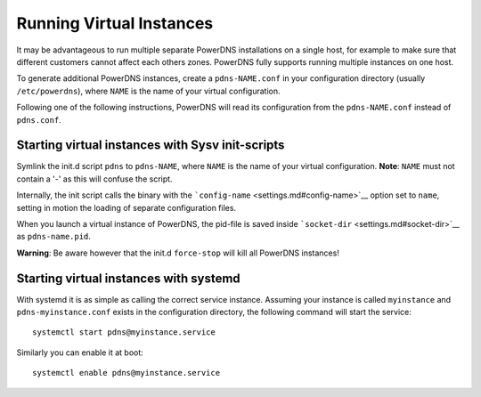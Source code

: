 Running Virtual Instances
=========================

It may be advantageous to run multiple separate PowerDNS installations
on a single host, for example to make sure that different customers
cannot affect each others zones. PowerDNS fully supports running
multiple instances on one host.

To generate additional PowerDNS instances, create a ``pdns-NAME.conf``
in your configuration directory (usually ``/etc/powerdns``), where
``NAME`` is the name of your virtual configuration.

Following one of the following instructions, PowerDNS will read its
configuration from the ``pdns-NAME.conf`` instead of ``pdns.conf``.

Starting virtual instances with Sysv init-scripts
-------------------------------------------------

Symlink the init.d script ``pdns`` to ``pdns-NAME``, where ``NAME`` is
the name of your virtual configuration. **Note**: ``NAME`` must not
contain a '-' as this will confuse the script.

Internally, the init script calls the binary with the
```config-name`` <settings.md#config-name>`__ option set to ``name``,
setting in motion the loading of separate configuration files.

When you launch a virtual instance of PowerDNS, the pid-file is saved
inside ```socket-dir`` <settings.md#socket-dir>`__ as ``pdns-name.pid``.

**Warning**: Be aware however that the init.d ``force-stop`` will kill
all PowerDNS instances!

Starting virtual instances with systemd
---------------------------------------

With systemd it is as simple as calling the correct service instance.
Assuming your instance is called ``myinstance`` and
``pdns-myinstance.conf`` exists in the configuration directory, the
following command will start the service:

::

    systemctl start pdns@myinstance.service

Similarly you can enable it at boot:

::

    systemctl enable pdns@myinstance.service


